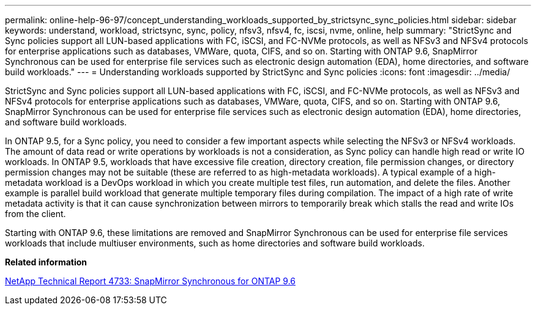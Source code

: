 ---
permalink: online-help-96-97/concept_understanding_workloads_supported_by_strictsync_sync_policies.html
sidebar: sidebar
keywords: understand, workload, strictsync, sync, policy, nfsv3, nfsv4, fc, iscsi, nvme, online, help
summary: "StrictSync and Sync policies support all LUN-based applications with FC, iSCSI, and FC-NVMe protocols, as well as NFSv3 and NFSv4 protocols for enterprise applications such as databases, VMWare, quota, CIFS, and so on. Starting with ONTAP 9.6, SnapMirror Synchronous can be used for enterprise file services such as electronic design automation (EDA), home directories, and software build workloads."
---
= Understanding workloads supported by StrictSync and Sync policies
:icons: font
:imagesdir: ../media/

[.lead]
StrictSync and Sync policies support all LUN-based applications with FC, iSCSI, and FC-NVMe protocols, as well as NFSv3 and NFSv4 protocols for enterprise applications such as databases, VMWare, quota, CIFS, and so on. Starting with ONTAP 9.6, SnapMirror Synchronous can be used for enterprise file services such as electronic design automation (EDA), home directories, and software build workloads.

In ONTAP 9.5, for a Sync policy, you need to consider a few important aspects while selecting the NFSv3 or NFSv4 workloads. The amount of data read or write operations by workloads is not a consideration, as Sync policy can handle high read or write IO workloads. In ONTAP 9.5, workloads that have excessive file creation, directory creation, file permission changes, or directory permission changes may not be suitable (these are referred to as high-metadata workloads). A typical example of a high-metadata workload is a DevOps workload in which you create multiple test files, run automation, and delete the files. Another example is parallel build workload that generate multiple temporary files during compilation. The impact of a high rate of write metadata activity is that it can cause synchronization between mirrors to temporarily break which stalls the read and write IOs from the client.

Starting with ONTAP 9.6, these limitations are removed and SnapMirror Synchronous can be used for enterprise file services workloads that include multiuser environments, such as home directories and software build workloads.

*Related information*

http://www.netapp.com/us/media/tr-4733.pdf[NetApp Technical Report 4733: SnapMirror Synchronous for ONTAP 9.6^]
